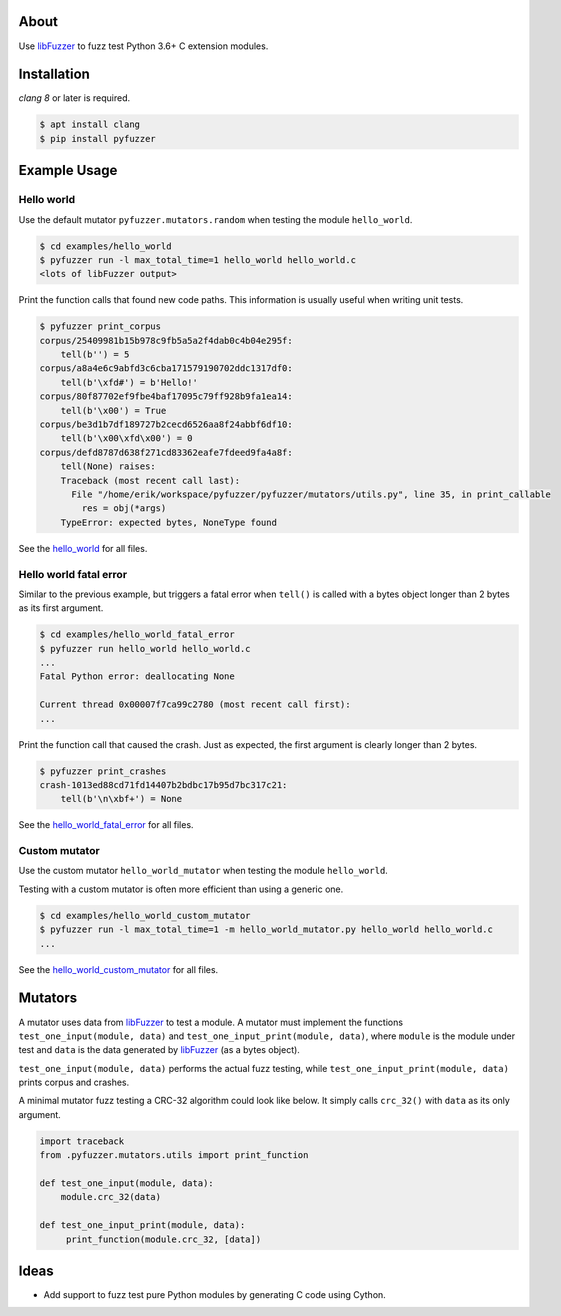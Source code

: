 |buildstatus|_
|coverage|_

About
=====

Use `libFuzzer`_ to fuzz test Python 3.6+ C extension modules.

Installation
============

`clang 8` or later is required.

.. code-block:: text

   $ apt install clang
   $ pip install pyfuzzer

Example Usage
=============

Hello world
-----------

Use the default mutator ``pyfuzzer.mutators.random`` when testing the
module ``hello_world``.

.. code-block:: text

   $ cd examples/hello_world
   $ pyfuzzer run -l max_total_time=1 hello_world hello_world.c
   <lots of libFuzzer output>

Print the function calls that found new code paths. This information
is usually useful when writing unit tests.

.. code-block:: text

   $ pyfuzzer print_corpus
   corpus/25409981b15b978c9fb5a5a2f4dab0c4b04e295f:
       tell(b'') = 5
   corpus/a8a4e6c9abfd3c6cba171579190702ddc1317df0:
       tell(b'\xfd#') = b'Hello!'
   corpus/80f87702ef9fbe4baf17095c79ff928b9fa1ea14:
       tell(b'\x00') = True
   corpus/be3d1b7df189727b2cecd6526aa8f24abbf6df10:
       tell(b'\x00\xfd\x00') = 0
   corpus/defd8787d638f271cd83362eafe7fdeed9fa4a8f:
       tell(None) raises:
       Traceback (most recent call last):
         File "/home/erik/workspace/pyfuzzer/pyfuzzer/mutators/utils.py", line 35, in print_callable
           res = obj(*args)
       TypeError: expected bytes, NoneType found

See the `hello_world`_ for all files.

Hello world fatal error
-----------------------

Similar to the previous example, but triggers a fatal error when
``tell()`` is called with a bytes object longer than 2 bytes as its
first argument.

.. code-block:: text

   $ cd examples/hello_world_fatal_error
   $ pyfuzzer run hello_world hello_world.c
   ...
   Fatal Python error: deallocating None

   Current thread 0x00007f7ca99c2780 (most recent call first):
   ...

Print the function call that caused the crash. Just as expected, the
first argument is clearly longer than 2 bytes.

.. code-block:: text

   $ pyfuzzer print_crashes
   crash-1013ed88cd71fd14407b2bdbc17b95d7bc317c21:
       tell(b'\n\xbf+') = None

See the `hello_world_fatal_error`_ for all files.

Custom mutator
--------------

Use the custom mutator ``hello_world_mutator`` when testing the module
``hello_world``.

Testing with a custom mutator is often more efficient than using a
generic one.

.. code-block:: text

   $ cd examples/hello_world_custom_mutator
   $ pyfuzzer run -l max_total_time=1 -m hello_world_mutator.py hello_world hello_world.c
   ...

See the `hello_world_custom_mutator`_ for all files.

Mutators
========

A mutator uses data from `libFuzzer`_ to test a module. A mutator must
implement the functions ``test_one_input(module, data)`` and
``test_one_input_print(module, data)``, where ``module`` is the module
under test and ``data`` is the data generated by `libFuzzer`_ (as a
bytes object).

``test_one_input(module, data)`` performs the actual fuzz testing,
while ``test_one_input_print(module, data)`` prints corpus and
crashes.

A minimal mutator fuzz testing a CRC-32 algorithm could look like
below. It simply calls ``crc_32()`` with ``data`` as its only
argument.

.. code-block:: python

   import traceback
   from .pyfuzzer.mutators.utils import print_function

   def test_one_input(module, data):
       module.crc_32(data)

   def test_one_input_print(module, data):
        print_function(module.crc_32, [data])

Ideas
=====

- Add support to fuzz test pure Python modules by generating C code
  using Cython.

.. |buildstatus| image:: https://travis-ci.org/eerimoq/pyfuzzer.svg
.. _buildstatus: https://travis-ci.org/eerimoq/pyfuzzer

.. |coverage| image:: https://coveralls.io/repos/github/eerimoq/pyfuzzer/badge.svg?branch=master
.. _coverage: https://coveralls.io/github/eerimoq/pyfuzzer

.. _libFuzzer: https://llvm.org/docs/LibFuzzer.html

.. _hello_world: https://github.com/eerimoq/pyfuzzer/tree/master/examples/hello_world

.. _hello_world_fatal_error: https://github.com/eerimoq/pyfuzzer/tree/master/examples/hello_world_fatal_error

.. _hello_world_custom_mutator: https://github.com/eerimoq/pyfuzzer/tree/master/examples/hello_world_custom_mutator
